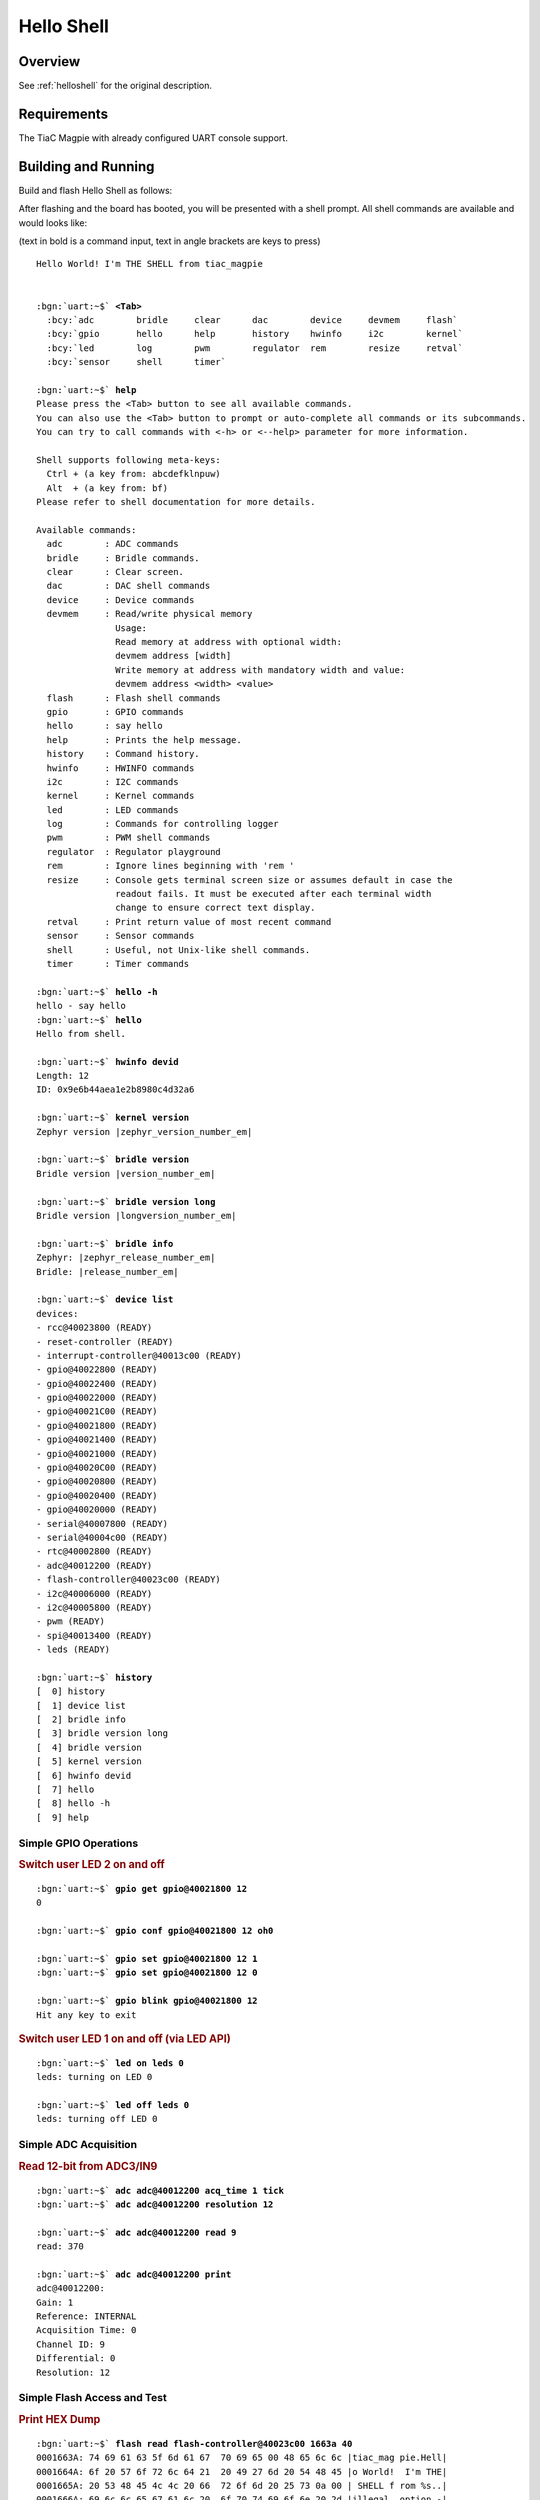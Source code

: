 .. _tiac_magpie_led_helloshell-sample:

Hello Shell
###########

Overview
********

See :ref:`helloshell` for the original description.

.. _tiac_magpie_led_helloshell-sample-requirements:

Requirements
************

The TiaC Magpie with already configured UART console support.

Building and Running
********************

Build and flash Hello Shell as follows:

.. zephyr-app-commands::
   :app: bridle/samples/helloshell
   :build-dir: helloshell-tiac_magpie
   :board: tiac_magpie
   :west-args: -p
   :goals: flash
   :host-os: unix

After flashing and the board has booted, you will be presented with a shell
prompt. All shell commands are available and would looks like:

(text in bold is a command input, text in angle brackets are keys to press)

.. parsed-literal::
   :class: highlight-console notranslate

   Hello World! I'm THE SHELL from tiac_magpie


   :bgn:`uart:~$` **<Tab>**
     :bcy:`adc        bridle     clear      dac        device     devmem     flash`
     :bcy:`gpio       hello      help       history    hwinfo     i2c        kernel`
     :bcy:`led        log        pwm        regulator  rem        resize     retval`
     :bcy:`sensor     shell      timer`

   :bgn:`uart:~$` **help**
   Please press the <Tab> button to see all available commands.
   You can also use the <Tab> button to prompt or auto-complete all commands or its subcommands.
   You can try to call commands with <-h> or <--help> parameter for more information.

   Shell supports following meta-keys:
     Ctrl + (a key from: abcdefklnpuw)
     Alt  + (a key from: bf)
   Please refer to shell documentation for more details.

   Available commands:
     adc        : ADC commands
     bridle     : Bridle commands.
     clear      : Clear screen.
     dac        : DAC shell commands
     device     : Device commands
     devmem     : Read/write physical memory
                  Usage:
                  Read memory at address with optional width:
                  devmem address [width]
                  Write memory at address with mandatory width and value:
                  devmem address <width> <value>
     flash      : Flash shell commands
     gpio       : GPIO commands
     hello      : say hello
     help       : Prints the help message.
     history    : Command history.
     hwinfo     : HWINFO commands
     i2c        : I2C commands
     kernel     : Kernel commands
     led        : LED commands
     log        : Commands for controlling logger
     pwm        : PWM shell commands
     regulator  : Regulator playground
     rem        : Ignore lines beginning with 'rem '
     resize     : Console gets terminal screen size or assumes default in case the
                  readout fails. It must be executed after each terminal width
                  change to ensure correct text display.
     retval     : Print return value of most recent command
     sensor     : Sensor commands
     shell      : Useful, not Unix-like shell commands.
     timer      : Timer commands

   :bgn:`uart:~$` **hello -h**
   hello - say hello
   :bgn:`uart:~$` **hello**
   Hello from shell.

   :bgn:`uart:~$` **hwinfo devid**
   Length: 12
   ID: 0x9e6b44aea1e2b8980c4d32a6

   :bgn:`uart:~$` **kernel version**
   Zephyr version |zephyr_version_number_em|

   :bgn:`uart:~$` **bridle version**
   Bridle version |version_number_em|

   :bgn:`uart:~$` **bridle version long**
   Bridle version |longversion_number_em|

   :bgn:`uart:~$` **bridle info**
   Zephyr: |zephyr_release_number_em|
   Bridle: |release_number_em|

   :bgn:`uart:~$` **device list**
   devices:
   - rcc\ @\ 40023800 (READY)
   - reset-controller (READY)
   - interrupt-controller\ @\ 40013c00 (READY)
   - gpio\ @\ 40022800 (READY)
   - gpio\ @\ 40022400 (READY)
   - gpio\ @\ 40022000 (READY)
   - gpio\ @\ 40021C00 (READY)
   - gpio\ @\ 40021800 (READY)
   - gpio\ @\ 40021400 (READY)
   - gpio\ @\ 40021000 (READY)
   - gpio\ @\ 40020C00 (READY)
   - gpio\ @\ 40020800 (READY)
   - gpio\ @\ 40020400 (READY)
   - gpio\ @\ 40020000 (READY)
   - serial\ @\ 40007800 (READY)
   - serial\ @\ 40004c00 (READY)
   - rtc\ @\ 40002800 (READY)
   - adc\ @\ 40012200 (READY)
   - flash-controller\ @\ 40023c00 (READY)
   - i2c\ @\ 40006000 (READY)
   - i2c\ @\ 40005800 (READY)
   - pwm (READY)
   - spi\ @\ 40013400 (READY)
   - leds (READY)

   :bgn:`uart:~$` **history**
   [  0] history
   [  1] device list
   [  2] bridle info
   [  3] bridle version long
   [  4] bridle version
   [  5] kernel version
   [  6] hwinfo devid
   [  7] hello
   [  8] hello -h
   [  9] help

Simple GPIO Operations
======================

.. rubric:: Switch user LED 2 on and off

.. parsed-literal::
   :class: highlight-console notranslate

   :bgn:`uart:~$` **gpio get gpio@40021800 12**
   0

   :bgn:`uart:~$` **gpio conf gpio@40021800 12 oh0**

   :bgn:`uart:~$` **gpio set gpio@40021800 12 1**
   :bgn:`uart:~$` **gpio set gpio@40021800 12 0**

   :bgn:`uart:~$` **gpio blink gpio@40021800 12**
   Hit any key to exit

.. rubric:: Switch user LED 1 on and off (via LED API)

.. parsed-literal::
   :class: highlight-console notranslate

   :bgn:`uart:~$` **led on leds 0**
   leds: turning on LED 0

   :bgn:`uart:~$` **led off leds 0**
   leds: turning off LED 0

Simple ADC Acquisition
======================

.. rubric:: Read 12-bit from ADC3/IN9

.. parsed-literal::
   :class: highlight-console notranslate

   :bgn:`uart:~$` **adc adc@40012200 acq_time 1 tick**
   :bgn:`uart:~$` **adc adc@40012200 resolution 12**

   :bgn:`uart:~$` **adc adc@40012200 read 9**
   read: 370

   :bgn:`uart:~$` **adc adc@40012200 print**
   adc\ @\ 40012200:
   Gain: 1
   Reference: INTERNAL
   Acquisition Time: 0
   Channel ID: 9
   Differential: 0
   Resolution: 12

Simple Flash Access and Test
============================

.. rubric:: Print HEX Dump

.. parsed-literal::
   :class: highlight-console notranslate

   :bgn:`uart:~$` **flash read flash-controller@40023c00 1663a 40**
   0001663A: 74 69 61 63 5f 6d 61 67  70 69 65 00 48 65 6c 6c \|tiac_mag pie.Hell\|
   0001664A: 6f 20 57 6f 72 6c 64 21  20 49 27 6d 20 54 48 45 \|o World!  I'm THE\|
   0001665A: 20 53 48 45 4c 4c 20 66  72 6f 6d 20 25 73 0a 00 \| SHELL f rom %s..\|
   0001666A: 69 6c 6c 65 67 61 6c 20  6f 70 74 69 6f 6e 20 2d \|illegal  option -\|

.. rubric:: Erase, Write and Verify

.. parsed-literal::
   :class: highlight-console notranslate

   :bgn:`uart:~$` **flash read flash-controller@40023c00 3c000 40**
   0003C000: ff ff ff ff ff ff ff ff  ff ff ff ff ff ff ff ff \|........ ........\|
   0003C010: ff ff ff ff ff ff ff ff  ff ff ff ff ff ff ff ff \|........ ........\|
   0003C020: ff ff ff ff ff ff ff ff  ff ff ff ff ff ff ff ff \|........ ........\|
   0003C030: ff ff ff ff ff ff ff ff  ff ff ff ff ff ff ff ff \|........ ........\|

   :bgn:`uart:~$` **flash test flash-controller@40023c00 3c000 1000 2**
   Erase OK.
   Write OK.
   Verified OK.
   Erase OK.
   Write OK.
   Verified OK.
   Erase-Write-Verify test done.

   :bgn:`uart:~$` **flash read flash-controller@40023c00 3c000 40**
   0003C000: 00 01 02 03 04 05 06 07  08 09 0a 0b 0c 0d 0e 0f \|........ ........\|
   0003C010: 10 11 12 13 14 15 16 17  18 19 1a 1b 1c 1d 1e 1f \|........ ........\|
   0003C020: 20 21 22 23 24 25 26 27  28 29 2a 2b 2c 2d 2e 2f \| !"#$%&' ()*+,-./\|
   0003C030: 30 31 32 33 34 35 36 37  38 39 3a 3b 3c 3d 3e 3f \|01234567 89:;<=>?\|

   :bgn:`uart:~$` **flash page_info 3c000**
   Page for address 0x3c000:
   start offset: 0x20000
   size: 131072
   index: 4

   :bgn:`uart:~$` **flash erase flash-controller@40023c00 3c000 1000**
   Erase success.

   :bgn:`uart:~$` **flash read flash-controller@40023c00 3c000 40**
   0003C000: ff ff ff ff ff ff ff ff  ff ff ff ff ff ff ff ff \|........ ........\|
   0003C010: ff ff ff ff ff ff ff ff  ff ff ff ff ff ff ff ff \|........ ........\|
   0003C020: ff ff ff ff ff ff ff ff  ff ff ff ff ff ff ff ff \|........ ........\|
   0003C030: ff ff ff ff ff ff ff ff  ff ff ff ff ff ff ff ff \|........ ........\|

Simple I2C Operations
=====================

.. rubric:: Scan I2C bus 2

.. parsed-literal::
   :class: highlight-console notranslate

   :bgn:`uart:~$` **i2c scan i2c@40005800**
        0  1  2  3  4  5  6  7  8  9  a  b  c  d  e  f
   00:             -- -- -- -- -- -- -- -- -- -- -- --
   10: -- -- -- -- -- -- -- -- -- -- -- -- -- -- -- --
   20: 20 21 -- -- -- -- -- -- -- -- -- -- -- -- -- --
   30: -- -- -- -- -- -- -- -- -- -- -- -- -- -- -- --
   40: 40 41 42 43 44 45 46 -- -- -- -- -- -- -- -- --
   50: -- -- -- -- -- -- -- -- -- -- -- -- -- -- -- --
   60: -- -- -- -- -- -- -- -- -- -- -- -- -- -- -- --
   70: -- -- -- -- -- -- -- --
   9 devices found on i2c\ @\ 40005800

.. rubric:: Configure GPIO pins on first IO expander to output

.. parsed-literal::
   :class: highlight-console notranslate

   :bgn:`uart:~$` **i2c read_byte i2c@40005800 20 0**
   Output: 0xc0

   :bgn:`uart:~$` **i2c read_byte i2c@40005800 20 3**
   Output: 0xff

   :bgn:`uart:~$` **i2c write_byte i2c@40005800 20 3 0**
   :bgn:`uart:~$` **i2c read_byte i2c@40005800 20 3**
   Output: 0x0

.. rubric:: Setup GPIO pins on first IO expander to output

* each odd GPIO to high(1)
* each even GPIO to low(0)

.. parsed-literal::
   :class: highlight-console notranslate

   :bgn:`uart:~$` **i2c read_byte i2c@40005800 20 1**
   Output: 0xff

   :bgn:`uart:~$` **i2c write_byte i2c@40005800 20 1 0x55**
   :bgn:`uart:~$` **i2c read_byte i2c@40005800 20 1**
   Output: 0x55

   :bgn:`uart:~$` **i2c read_byte i2c@40005800 20 0**
   Output: 0x55
